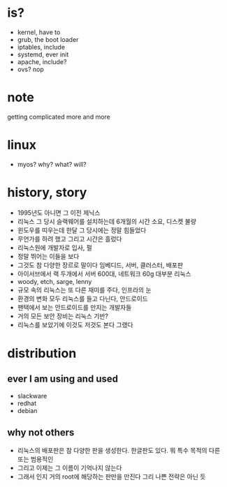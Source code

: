 * is?

- kernel, have to
- grub, the boot loader
- iptables, include
- systemd, ever init
- apache, include?
- ovs? nop

* note

getting complicated more and more

* linux

- myos? why? what? will?

* history, story

- 1995년도 아니면 그 이전 제닉스
- 리눅스 그 당시 슬랙웨어를 설치하는데 6개월의 시간 소요, 디스켓 불량
- 윈도우를 띠우는데 한달 그 당시에는 정말 힘들었다
- 무언가를 하려 했고 그리고 시간은 흘렀다
- 리눅스원에 개발자로 입사, 펄
- 정말 뛰어는 이들을 보다
- 그것도 참 다양한 장르로 말이다 임베디드, 서버, 클러스터, 배포판
- 아이서브에서 랙 두개에서 서버 600대, 네트워크 60g 대부분 리눅스
- woody, etch, sarge, lenny
- 규모 속의 리눅스는 또 다른 재미를 주다, 인프라의 눈
- 환경의 변화 모두 리눅스를 들고 다닌다, 안드로이드
- 팬택에서 보는 안드로이드를 만지는 개발자들
- 거의 모든 보안 장비는 리눅스 기반? 
- 리눅스를 보았기에 이것도 저것도 본다 그랬다

* distribution

** ever I am using and used

- slackware
- redhat
- debian

** why not others

- 리눅스의 배포판은 참 다양한 판을 생성한다. 한글판도 있다. 뭐 특수 목적의 다른 또는 범용적인
- 그리고 이제는 그 이름이 기억나지 않는다 
- 그래서 인지 거의 root에 해당하는 판만을 만진다 그리 나쁜 전략은 아닌 듯 
  
